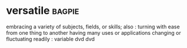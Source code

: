 * versatile :bagpie:
embracing a variety of subjects, fields, or skills; also : turning with ease from one thing to another
having many uses or applications
changing or fluctuating readily : variable
dvd
dvd
